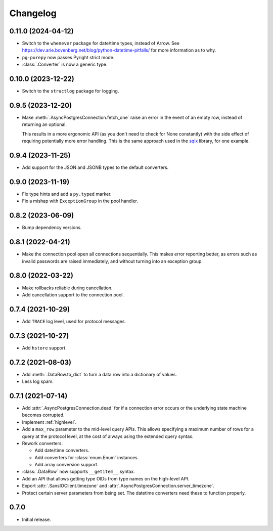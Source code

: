 Changelog
=========

0.11.0 (2024-04-12)
-------------------

- Switch to the ``whenever`` package for date/time types, instead of Arrow. See 
  https://dev.arie.bovenberg.net/blog/python-datetime-pitfalls/ for more information as to why.
- ``pg-purepy`` now passes Pyright strict mode.
- :class:`.Converter` is now a generic type.

0.10.0 (2023-12-22)
-------------------

- Switch to the ``structlog`` package for logging.

0.9.5 (2023-12-20)
------------------

- Make :meth:`.AsyncPostgresConnection.fetch_one` raise an error in the event of an empty row,
  instead of returning an optional.

  This results in a more ergonomic API (as you don't need to check for None constantly) with the
  side effect of requiring potentially more error handling. This is the same approach used in
  the `sqlx <https://docs.rs/sqlx-core/0.7.3/src/sqlx_core/executor.rs.html#115-121>`_ library,
  for one example.

0.9.4 (2023-11-25)
------------------

- Add support for the JSON and JSONB types to the default converters.

0.9.0 (2023-11-19)
------------------

- Fix type hints and add a ``py.typed`` marker.
- Fix a mishap with ``ExceptionGroup`` in the pool handler.

0.8.2 (2023-06-09)
------------------

- Bump dependency versions.

0.8.1 (2022-04-21)
------------------

- Make the connection pool open all connections sequentially. This makes error reporting better,
  as errors such as invalid passwords are raised immediately, and without turning into an exception
  group.

0.8.0 (2022-03-22)
------------------

- Make rollbacks reliable during cancellation.

- Add cancellation support to the connection pool.

0.7.4 (2021-10-29)
------------------

- Add ``TRACE`` log level, used for protocol messages.

0.7.3 (2021-10-27)
------------------

- Add ``hstore`` support.

0.7.2 (2021-08-03)
------------------

- Add :meth:`.DataRow.to_dict` to turn a data row into a dictionary of values.

- Less log spam.

0.7.1 (2021-07-14)
------------------

- Add :attr:`.AsyncPostgresConnection.dead` for if a connection error occurs or the underlying
  state machine becomes corrupted.

- Implement :ref:`highlevel`.

- Add a ``max_row`` parameter to the mid-level query APIs. This allows specifying a maximum
  number of rows for a query at the protocol level, at the cost of always using the extended query
  syntax.

- Rework converters.

  - Add date/time converters.

  - Add converters for :class:`enum.Enum` instances.

  - Add array conversion support.

- :class:`.DataRow` now supports ``__getitem__`` syntax.

- Add an API that allows getting type OIDs from type names on the high-level API.

- Export :attr:`.SansIOClient.timezone` and :attr:`.AsyncPostgresConnection.server_timezone`.

- Protect certain server parameters from being set. The datetime converters need these to
  function properly.

0.7.0
-----

- Initial release.
